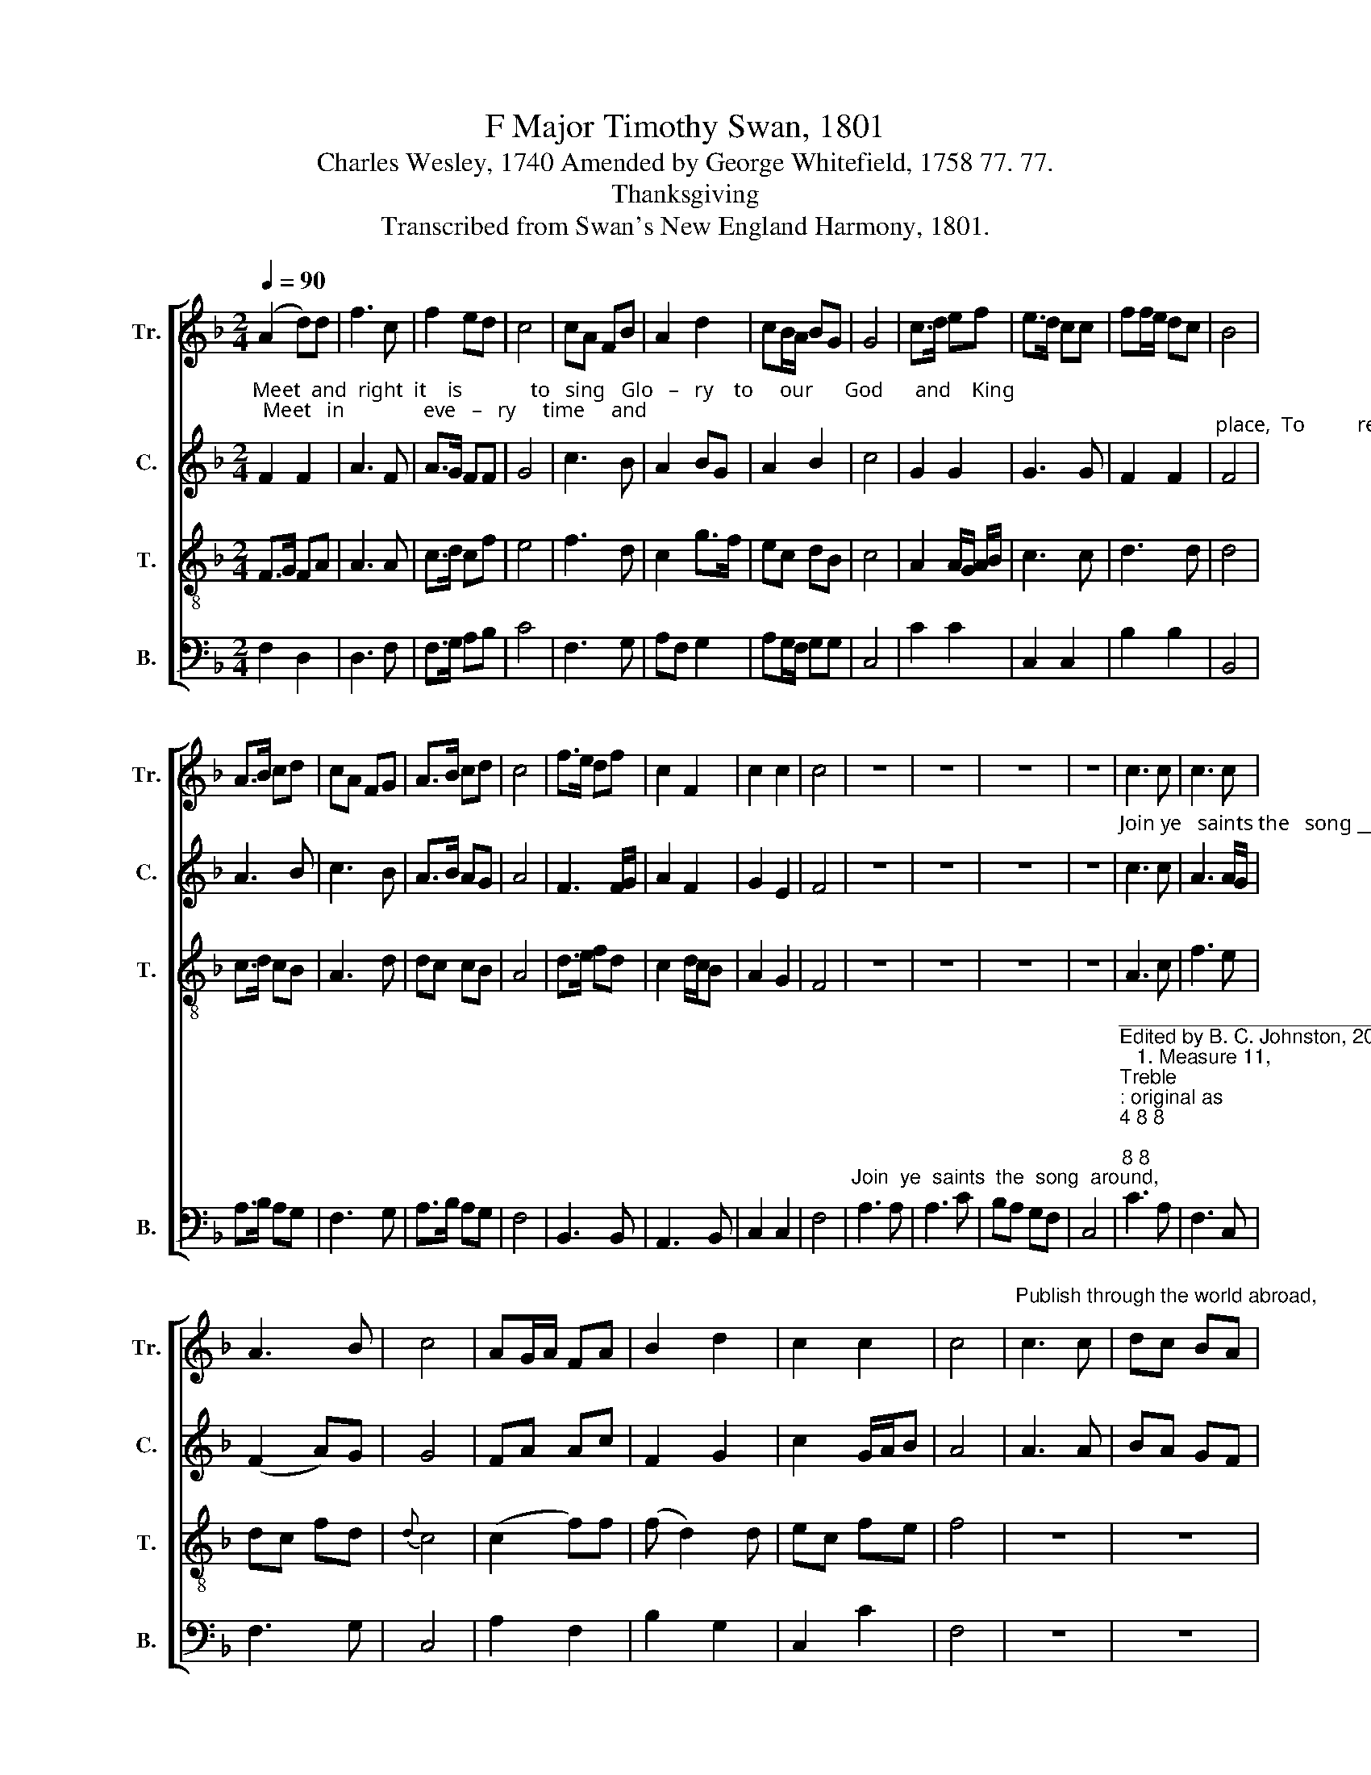 X:1
T:F Major Timothy Swan, 1801
T:Charles Wesley, 1740 Amended by George Whitefield, 1758 77. 77.
T:Thanksgiving
T:Transcribed from Swan's New England Harmony, 1801.
%%score [ 1 2 3 4 ]
L:1/8
Q:1/4=90
M:2/4
K:F
V:1 treble nm="Tr." snm="Tr."
V:2 treble nm="C." snm="C."
V:3 treble-8 nm="T." snm="T."
V:4 bass nm="B." snm="B."
V:1
 (A2 d)d | f3 c | f2 ed | c4 | cA FB | A2 d2 | cB/A/ BG | G4 | c>d ef | e>d cc | ff/e/ dc | B4 | %12
 A>B cd | cA FG | A>B cd | c4 | f>e df | c2 F2 | c2 c2 | c4 | z4 | z4 | z4 | z4 | c3 c | c3 c | %26
 A3 B | c4 | AG/A/ FA | B2 d2 | c2 c2 | c4 |"^Publish through the world abroad," c3 c | dc BA | %34
 A3 B | c4 | AF cc | c3 c | cA d2 | c4 | A>B cf | e>d cc | f2 Fd | d4 |[M:4/4] f4 c4 | d4 d4 | %46
 c4 A4 | F8 |[M:3/2] z12 | z12 | z12 | z12 |[M:4/4] c6 fe | d6 f2 | c4 c4 | A8 | z8 | z8 | z8 | %59
"^Sing we still in Jesus' name." c2 A2 c2 BA | B2 d2 d4- | d4 z4 |[M:2/4] A2 c2 | f2 f2 | ed cB | %65
 A4 | c3 c | c3 B | A2 d2 | c4 | c>B Af | c2 z2 | d3 d | d2 z2 | fcd/c/ B/A/ | (G2 A)c | c3 c | %77
 c4 |] %78
V:2
"^Meet  and  right  it    is             to   sing   Glo   –   ry    to     our      God      and    King;  Meet   in               eve   –   ry     time     and" F2 F2 | %1
 A3 F | A>G FF | G4 | c3 B | A2 BG | A2 B2 | c4 | G2 G2 | G3 G | F2 F2 | %11
"^place,  To          re – hearse  his    sol  –  emn praise,  To            re–hearse   his   solemn  praise." F4 | %12
 A3 B | c3 B | A>B AG | A4 | F3 F/G/ | A2 F2 | G2 E2 | F4 | z4 | z4 | z4 | z4 | %24
"^Join ye   saints the   song ____  a–round,    An   –   gels        help the   cheer–ful     sound," c3 c | %25
 A3 A/G/ | (F2 A)G | G4 | FA Ac | F2 G2 | c2 G/A/B | A4 | A3 A | BA GF | c3 B | A4 | %36
"^Praise  and  glo   –  ry          to    the  Lord.             Prai   –   ses    here        to       thee  we give,  Gracious thou our thanks receive;" A3 F | %37
 c2 G2 | AF G2 | G4 | A>G FF | E3 E | F2 F2 | G4 |[M:4/4] A4 F4 | D4 G4 | A4 F4 | F8 |[M:3/2] z12 | %49
 z12 | z12 | z12 |[M:4/4]"^Eve–ry  –   where  be            thou     a   –  dored." A6 c2 | %53
 (B2 A2) (G2 F2) | E4 E4 | F8 | z8 | z8 | z8 | F2 F2 F2 EF | G2 A2 G4- | G4 z4 | %62
[M:2/4]"^Sing  ye      prai – ses    to      the    Lord,  Join  to  sing  with   one accord.  Join       to    sing," A2 A2 | %63
 AF FA | c2 c2 | A4 | c3 c | c3 B | A2 G2 | F4 | A3 G | F2 z2 | %72
"^Join ____     to      sing,          Join _______    to        sing                  with  one ______  ac – cord." (D2 G)G | %73
 G2 z2 | c>B Ac | c3 G | G>F EG | A4 |] %78
V:3
 F>G FA | A3 A | c>d cf | e4 | f3 d | c2 g>f | ec dB | c4 | A2 A/G/ A/B/ | c3 c | d3 d | d4 | %12
 c>d cB | A3 d | dc cB | A4 | d>e fd | c2 d/c/B | A2 G2 | F4 | z4 | z4 | z4 | z4 | A3 c | f3 e | %26
 dc fd |{d} c4 | (c2 f)f | (f d2) d | ec fe | f4 | z4 | z4 | z4 | z4 | f>e df | eg cf | A2 B2 | %39
 c4 | c3 c | c3 f/e/ | d2 d2 | d4 |[M:4/4] A4 A4 | B4 B4 | A4 A4 | B8 | %48
[M:3/2]"^Ho – ly    Fa –ther,  Sovereign Lord," A8 A4 | d8 A4 | c8 c4 | c8 z4 |[M:4/4] (A2 c4) de | %53
 f6 dB | (A3 F G2) G2 | F8 | z4"^Though this wicked world exclaim," A3 B | c2 c2 d2 c2 | c8 | z8 | %60
 z8 | z8 |[M:2/4] fe de | fd c2 | FG AB | c4 | c3 c | c3 d | c2 B2 | A4 | F>G AA | A2 z2 | G>A BB | %73
 B2 z2 | A>B cf | ed/e/ fg | A2 G2 | F4 |] %78
V:4
 F,2 D,2 | D,3 F, | F,>G, A,B, | C4 | F,3 G, | A,F, G,2 | A,G,/F,/ G,G, | C,4 | C2 C2 | C,2 C,2 | %10
 B,2 B,2 | B,,4 | A,>B, A,G, | F,3 G, | A,>B, A,G, | F,4 | B,,3 B,, | A,,3 B,, | C,2 C,2 | F,4 | %20
"^Join  ye  saints  the  song  around," A,3 A, | A,3 C | B,A, G,F, | C,4 | %24
"^__________________________________________________________\nEdited by B. C. Johnston, 2016\n   1. Measure 11, \nTreble\n: original as \n4 8 8\n  \n8 8\n, changed to \n8 16 16\n  \n8 8\n.\n   2. Rest measures eliminated after measures 20 and 40." C3 A, | %25
 F,3 C, | F,3 G, | C,4 | A,2 F,2 | B,2 G,2 | C,2 C2 | F,4 | z4 | z4 | z4 | z4 | F,3 F, | C,3 C, | %38
 F,2 G,2 | C,4 | F,>G, A,F, | C,3 A,, | B,,2 B,2 | G,4 |[M:4/4] F,4 F,4 | G,4 G,4 | F,4 F,4 | %47
 B,,8 |[M:3/2] D,8 D,4 | D,8 F,4 | C8 C,4 | F,8 z4 |[M:4/4] F,6 C,2 | B,4 B,4 | C4 C,4 | F,8 | %56
 z4 F,3 G, | A,2 F,2 D,2 F,2 | C,8 | z8 | z8 | z8 |[M:2/4] F,2 A,2 | F,2 A,2 | CB, A,G, | F,4 | %66
 C3 C | C2 G,A,/B,/ | A,2 G,2 | F,4 | A,>G, F,F, | F,2 z2 | B,>A, G,G, | G,2 z2 | F,3 F, | C,3 C, | %76
 C,2 C,2 | F,4 |] %78

